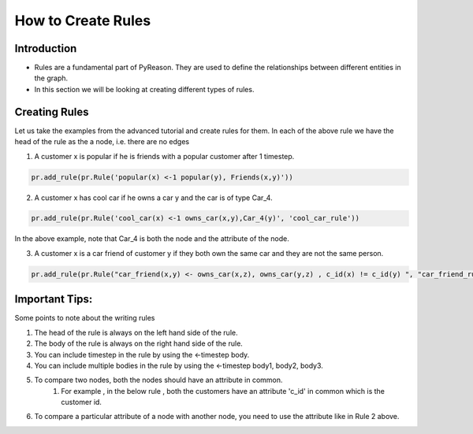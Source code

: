 How to Create Rules
===================

Introduction
------------

-  Rules are a fundamental part of PyReason. They are used to define the
   relationships between different entities in the graph.
-  In this section we will be looking at creating different types of
   rules.

Creating Rules
--------------

Let us take the examples from the advanced tutorial and create rules for them.
In each of the above rule we have the head of the rule as the a node, i.e. there are no edges

1. A customer x is popular if he is friends with a popular customer after 1 timestep.

.. code-block:: python

    pr.add_rule(pr.Rule('popular(x) <-1 popular(y), Friends(x,y)'))

2. A customer x has cool car if he owns a car y and the car is of type Car_4.

.. code-block:: python

    pr.add_rule(pr.Rule('cool_car(x) <-1 owns_car(x,y),Car_4(y)', 'cool_car_rule'))

In the above example, note that Car_4 is both the node and the attribute of the node.

3. A customer x is a car friend of customer y if they both own the same car and they are not the same person.

.. code-block:: python

    pr.add_rule(pr.Rule("car_friend(x,y) <- owns_car(x,z), owns_car(y,z) , c_id(x) != c_id(y) ", "car_friend_rule"))


Important Tips:
---------------

Some points to note about the writing rules

1. The head of the rule is always on the left hand side of the rule.
2. The body of the rule is always on the right hand side of the rule.
3. You can include timestep in the rule by using the <-timestep body.
4. You can include multiple bodies in the rule by using the <-timestep body1, body2, body3.
5. To compare two nodes, both the nodes should have an attribute in common.
    1. For example , in the below rule , both the customers have an attribute 'c_id' in common which is the customer id.
6. To compare a particular attribute of a node with another node, you need to use the attribute like in Rule 2 above.
